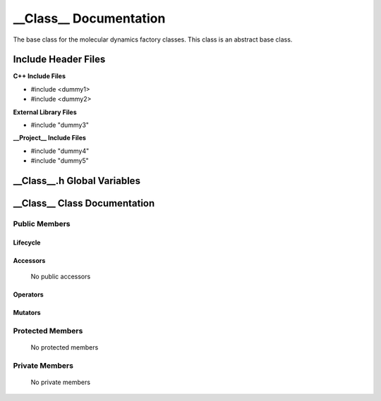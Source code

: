 .. default-domain:: cpp

.. namespace:: __Namespace__

######################################
__Class__ Documentation
######################################

The base class for the molecular dynamics factory classes. This
class is an abstract base class. 

====================
Include Header Files
====================

**C++ Include Files**

* #include <dummy1>
* #include <dummy2>

**External Library Files**

* #include "dummy3"

**__Project__ Include Files**

* #include "dummy4"
* #include "dummy5"

============================
__Class__.h Global Variables
============================

=============================
__Class__ Class Documentation
=============================

.. class:: __Class__

--------------
Public Members
--------------

^^^^^^^^^
Lifecycle
^^^^^^^^^

    .. function:: __Class__()

       The default constructor.

    .. function:: __Class__( const __Class__ &other )

        The copy constructor.

    .. function:: __Class__(__Class__ && other) 

        The copy-move constructor.

    .. function:: ~__Class__()=0

        The destructor.

^^^^^^^^^
Accessors
^^^^^^^^^

    No public accessors

^^^^^^^^^
Operators
^^^^^^^^^

    .. function:: __Class__& operator=( __Class__ const & other)

        The assignment operator.

    .. function:: __Class__& operator=( __Class__ && other)

        The assignment-move operator.

^^^^^^^^
Mutators
^^^^^^^^

-----------------
Protected Members
-----------------

    No protected members

.. Commented out. 
.. ^^^^^^^^^
.. Lifecycle
.. ^^^^^^^^^
..
.. ^^^^^^^^^
.. Accessors
.. ^^^^^^^^^
.. 
.. ^^^^^^^^^
.. Operators
.. ^^^^^^^^^
.. 
.. ^^^^^^^^^
.. Mutators
.. ^^^^^^^^^
.. 
.. ^^^^^^^^^^^^
.. Data Members
.. ^^^^^^^^^^^^

---------------
Private Members
---------------

    No private members

.. Commented out. 
.. ^^^^^^^^^
.. Lifecycle
.. ^^^^^^^^^
..
.. ^^^^^^^^^
.. Accessors
.. ^^^^^^^^^
.. 
.. ^^^^^^^^^
.. Operators
.. ^^^^^^^^^
.. 
.. ^^^^^^^^^
.. Mutators
.. ^^^^^^^^^
.. 
.. ^^^^^^^^^^^^
.. Data Members
.. ^^^^^^^^^^^^
